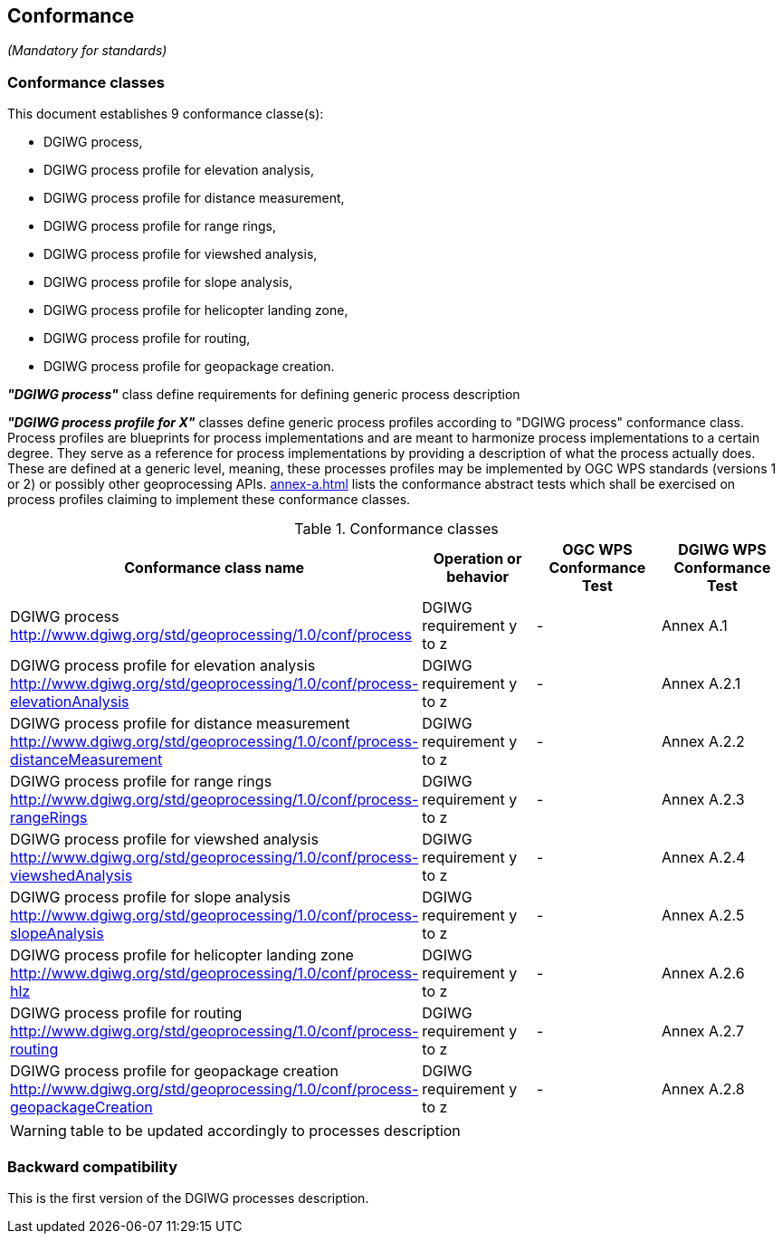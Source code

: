 == Conformance
_(Mandatory for standards)_

=== Conformance classes

This document establishes 9 conformance classe(s):

- DGIWG process,
- DGIWG process profile for elevation analysis,
- DGIWG process profile for distance measurement,
- DGIWG process profile for range rings,
- DGIWG process profile for viewshed analysis,
- DGIWG process profile for slope analysis,
- DGIWG process profile for helicopter landing zone,
- DGIWG process profile for routing,
- DGIWG process profile for geopackage creation.


*_"DGIWG process"_* class define requirements for defining generic process description

*_"DGIWG process profile for X"_* classes define generic process profiles according to "DGIWG process" conformance class. Process profiles are blueprints for process implementations and are meant to harmonize process implementations to a certain degree. They serve as a reference for process implementations by providing a description of what the process actually does. These are defined at a generic level, meaning, these processes profiles may be implemented by OGC WPS standards (versions 1 or 2) or possibly other geoprocessing APIs.
<<annex-a.adoc#AbstractTestSuite>> lists the conformance abstract tests which shall be exercised on process profiles claiming to implement these conformance classes.

[#conf,reftext='{table-caption} {counter:table-num}']
[cols="4",options="header"]
.Conformance classes
!===
|Conformance class name |Operation or behavior | OGC WPS Conformance Test | DGIWG WPS Conformance Test
|DGIWG process  http://www.dgiwg.org/std/geoprocessing/1.0/conf/process | DGIWG requirement y to z | - | Annex A.1
|DGIWG process profile for elevation analysis http://www.dgiwg.org/std/geoprocessing/1.0/conf/process-elevationAnalysis | DGIWG requirement y to z | - | Annex A.2.1
|DGIWG process profile for distance measurement http://www.dgiwg.org/std/geoprocessing/1.0/conf/process-distanceMeasurement | DGIWG requirement y to z | - | Annex A.2.2
|DGIWG process profile for range rings http://www.dgiwg.org/std/geoprocessing/1.0/conf/process-rangeRings| DGIWG requirement y to z | - | Annex A.2.3
|DGIWG process profile for viewshed analysis http://www.dgiwg.org/std/geoprocessing/1.0/conf/process-viewshedAnalysis| DGIWG requirement y to z | - | Annex A.2.4
|DGIWG process profile for slope analysis http://www.dgiwg.org/std/geoprocessing/1.0/conf/process-slopeAnalysis| DGIWG requirement y to z | - | Annex A.2.5
|DGIWG process profile for helicopter landing zone http://www.dgiwg.org/std/geoprocessing/1.0/conf/process-hlz| DGIWG requirement y to z | - | Annex A.2.6
|DGIWG process profile for routing http://www.dgiwg.org/std/geoprocessing/1.0/conf/process-routing| DGIWG requirement y to z | - | Annex A.2.7
|DGIWG process profile for geopackage creation http://www.dgiwg.org/std/geoprocessing/1.0/conf/process-geopackageCreation| DGIWG requirement y to z | - | Annex A.2.8
!===
[WARNING]
table to be updated accordingly to processes description

=== Backward compatibility

This is the first version of the DGIWG processes description.
